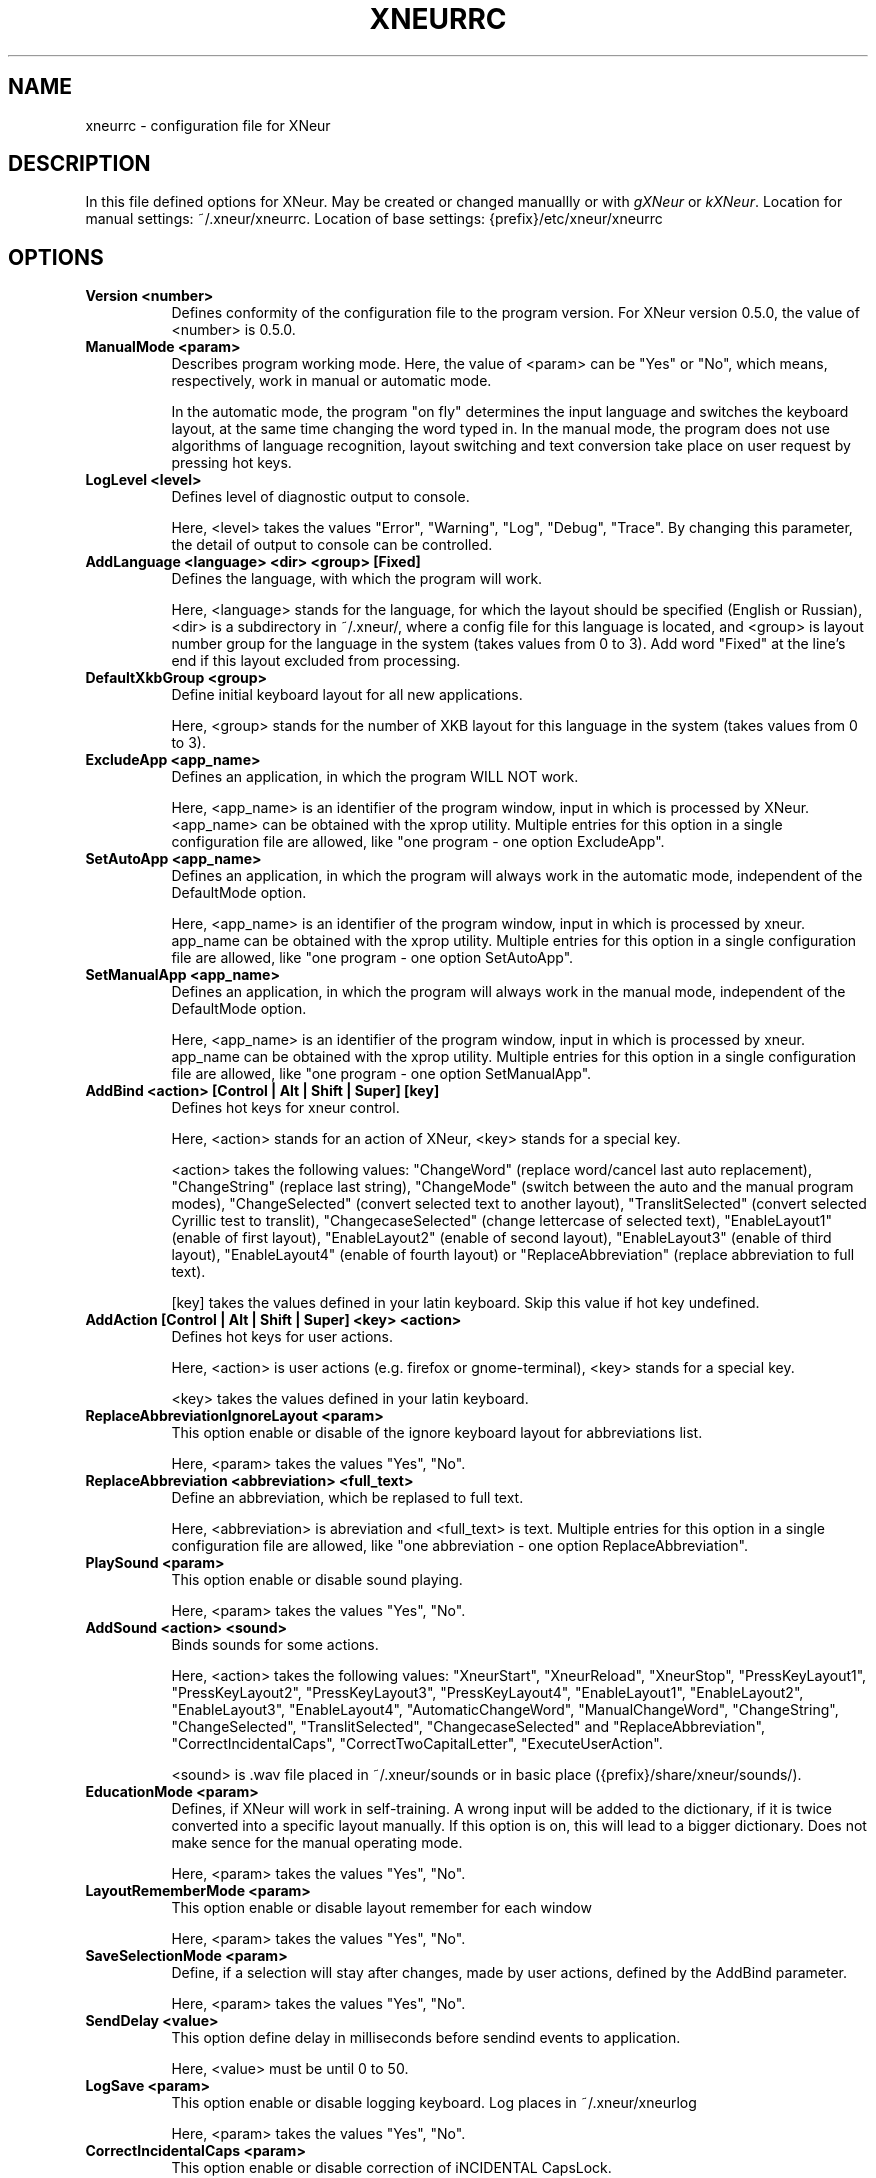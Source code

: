 .TH XNEURRC 5 
.SH NAME
xneurrc - configuration file for XNeur
.SH DESCRIPTION
.PP
In this file defined options for XNeur. May be created or changed manuallly or with \fIgXNeur\fP or \fIkXNeur\fP. Location for manual settings: ~/.xneur/xneurrc. Location of base settings: {prefix}/etc/xneur/xneurrc
.SH OPTIONS
.TP 8
.B Version <number>
Defines conformity of the configuration file to the program version. For XNeur version 0.5.0, the value of <number> is 0.5.0.
.TP 8
.B ManualMode <param>
Describes program working mode. Here, the value of <param> can be "Yes" or "No", which means, respectively, work in manual or automatic mode.

In the automatic mode, the program "on fly" determines the input language and switches the keyboard layout, at the same time changing the word typed in. In the manual mode, the program does not use algorithms of language recognition, layout switching and text conversion take place on user request by pressing hot keys. 
.TP 8
.B LogLevel <level>
Defines level of diagnostic output to console.

Here, <level> takes the values "Error", "Warning", "Log", "Debug", "Trace". By changing this parameter, the detail of output to console can be controlled. 
.TP 8
.B AddLanguage <language> <dir> <group> [Fixed]
Defines the language, with which the program will work.

Here, <language> stands for the language, for which the layout should be specified (English or Russian), <dir> is a subdirectory in ~/.xneur/, where a config file for this language is located, and <group> is layout number group for the language in the system (takes values from 0 to 3). Add word "Fixed" at the line's end if this layout excluded from processing.
.TP 8
.B DefaultXkbGroup <group>
Define initial keyboard layout for all new applications.

Here, <group> stands for the number of XKB layout for this language in the system (takes values from 0 to 3).
.TP 8
.B ExcludeApp <app_name>
Defines an application, in which the program WILL NOT work.

Here, <app_name> is an identifier of the program window, input in which is processed by XNeur.
<app_name> can be obtained with the xprop utility.
Multiple entries for this option in a single configuration file are allowed, like "one program - one option ExcludeApp". 
.TP 8
.B SetAutoApp <app_name>
Defines an application, in which the program will always work in the automatic mode, independent of the DefaultMode option.

Here, <app_name> is an identifier of the program window, input in which is processed by xneur.
app_name can be obtained with the xprop utility.
Multiple entries for this option in a single configuration file are allowed, like "one program - one option SetAutoApp". 
.TP 8
.B SetManualApp <app_name>
Defines an application, in which the program will always work in the manual mode, independent of the DefaultMode option.

Here, <app_name> is an identifier of the program window, input in which is processed by xneur.
app_name can be obtained with the xprop utility.
Multiple entries for this option in a single configuration file are allowed, like "one program - one option SetManualApp". 
.TP 8
.B AddBind <action> [Control | Alt | Shift | Super] [key]
Defines hot keys for xneur control.

Here, <action> stands for an action of XNeur, <key> stands for a special key.

<action> takes the following values: "ChangeWord" (replace word/cancel last auto replacement), 
"ChangeString" (replace last string), "ChangeMode" (switch between the auto and the manual program modes), 
"ChangeSelected" (convert selected text to another layout), "TranslitSelected" (convert selected Cyrillic test to translit),
"ChangecaseSelected" (change lettercase of selected text), "EnableLayout1" (enable of first layout),
"EnableLayout2" (enable of second layout), "EnableLayout3" (enable of third layout), "EnableLayout4" (enable of fourth layout) or "ReplaceAbbreviation" (replace abbreviation to full text).

[key] takes the values defined in your latin keyboard. Skip this value if hot key undefined.
.TP 8
.B AddAction [Control | Alt | Shift | Super] <key> <action>
Defines hot keys for user actions.

Here, <action> is user actions (e.g. firefox or gnome-terminal), <key> stands for a special key.

<key> takes the values defined in your latin keyboard.
.TP 8
.B ReplaceAbbreviationIgnoreLayout <param>
This option enable or disable of the ignore keyboard layout for abbreviations list.

Here, <param> takes the values "Yes", "No".
.TP 8
.B ReplaceAbbreviation <abbreviation> <full_text>
Define an abbreviation, which be replased to full text.

Here, <abbreviation> is abreviation and <full_text> is text.
Multiple entries for this option in a single configuration file are allowed, like "one abbreviation - one option ReplaceAbbreviation". 
.TP 8
.B PlaySound <param>
This option enable or disable sound playing.

Here, <param> takes the values "Yes", "No".
.TP 8
.B AddSound <action> <sound>
Binds sounds for some actions.

Here, <action> takes the following values: "XneurStart", "XneurReload", "XneurStop", "PressKeyLayout1", "PressKeyLayout2", "PressKeyLayout3", "PressKeyLayout4",
"EnableLayout1", "EnableLayout2", "EnableLayout3", "EnableLayout4",
"AutomaticChangeWord", "ManualChangeWord", "ChangeString", "ChangeSelected", "TranslitSelected", "ChangecaseSelected" and "ReplaceAbbreviation", "CorrectIncidentalCaps", "CorrectTwoCapitalLetter", "ExecuteUserAction".

<sound> is .wav file placed in ~/.xneur/sounds or in basic place ({prefix}/share/xneur/sounds/).
.TP 8
.B EducationMode <param>
Defines, if XNeur will work in self-training. A wrong input will be added to the dictionary, if it is twice converted into a specific layout manually. If this option is on, this will lead to a bigger dictionary. Does not make sence for the manual operating mode.

Here, <param> takes the values "Yes", "No". 
.TP 8
.B LayoutRememberMode <param>
This option enable or disable layout remember for each window

Here, <param> takes the values "Yes", "No". 
.TP 8
.B SaveSelectionMode <param>
Define, if a selection will stay after changes, made by user actions, defined by the AddBind parameter.

Here, <param> takes the values "Yes", "No". 
.TP 8
.B SendDelay <value>
This option define delay in milliseconds before sendind events to application. 

Here, <value> must be until 0 to 50. 
.TP 8
.B LogSave <param>
This option enable or disable logging keyboard. Log places in ~/.xneur/xneurlog

Here, <param> takes the values "Yes", "No". 
.TP 8
.B CorrectIncidentalCaps <param>
This option enable or disable correction of iNCIDENTAL CapsLock.

Here, <param> takes the values "Yes", "No". 
.TP 8
.B CorrectTwoCapitalLetter <param>
This option enable or disable correction of two CApital letter.

Here, <param> takes the values "Yes", "No". 
.TP 8
.B FlushBufferWhenPressEnter <param>
This option enable or disable flushing internal buffer when pressed Enter or Tab.

Here, <param> takes the values "Yes", "No". 
.TP 8
.B DontProcessWhenPressEnter <param>
This option disable or enable processing word when pressed Enter or Tab.

Here, <param> takes the values "Yes", "No". 
.TP 8
.B ShowOSD <param>
This option disable or enable show OSD.

Here, <param> takes the values "Yes", "No".
.TP 8
.B FontOSD <param>
This option set font for OSD.

Here, <param> takes the value, that can be received with command "xfontsel -print".
.TP 8
.B AddOSD <action> <text>
Binds OSD for some actions.

Here, <action> takes the following values: "XneurStart", "XneurReload", "XneurStop", "PressKeyLayout1", "PressKeyLayout2", "PressKeyLayout3", "PressKeyLayout4",
"EnableLayout1", "EnableLayout2", "EnableLayout3", "EnableLayout4",
"AutomaticChangeWord", "ManualChangeWord", "ChangeString", "ChangeSelected", "TranslitSelected", "ChangecaseSelected" and "ReplaceAbbreviation", "CorrectIncidentalCaps", "CorrectTwoCapitalLetter", "ExecuteUserAction".

<text> is text will be displayed.
.TP 8
.B ShowPopup <param>
This option disable or enable show popup messages.

Here, <param> takes the values "Yes", "No".
.TP 8
.B AddPopup <action> <text>
Binds popup messages for some actions.

Here, <action> takes the following values: "XneurStart", "XneurReload", "XneurStop", "PressKeyLayout1", "PressKeyLayout2", "PressKeyLayout3", "PressKeyLayout4",
"EnableLayout1", "EnableLayout2", "EnableLayout3", "EnableLayout4",
"AutomaticChangeWord", "ManualChangeWord", "ChangeString", "ChangeSelected", "TranslitSelected", "ChangecaseSelected" and "ReplaceAbbreviation", "CorrectIncidentalCaps", "CorrectTwoCapitalLetter", "ExecuteUserAction".

<text> is text will be displayed.
.TP 8
.B CheckOnProcess <param>
This option disable or enable checking language on input process.

Here, <param> takes the values "Yes", "No".
.TP 8
.B DisableCapsLock <param>
This option disable or enable CapsLock use.

Here, <param> takes the values "Yes", "No".
.TP 8
.B CorrectSpaceWithPunctuation <param>
This option disable or enable correction spaces before and after punctuation.

Here, <param> takes the values "Yes", "No".
.TP 8
.B Autocomplementation <param>
This option disable or enable pattern mining and recognition (autocomplementation).

Here, <param> takes the values "Yes", "No".
.TP 8
.B AddSpaceAfterAutocomplementation <param>
This option disable or enable adding space after autocomplementation.

Here, <param> takes the values "Yes", "No".
.TP 8
.B AutocomplementationExcludeApp <app_name>
Defines an application, in which the program will exclude it from autocomplementation process.

Here, <app_name> is an identifier of the program window, input in which is processed by xneur.
app_name can be obtained with the xprop utility.
Multiple entries for this option in a single configuration file are allowed, like "one program - one option AutocomplementationExcludeApp". 



.SH "SEE ALSO"
xneur(1), gxneur(1), kxneur(1)
.SH AUTHOR
Andrew Crew Kuznetsov, Nikolay Yankin
